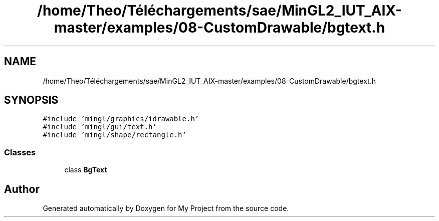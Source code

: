 .TH "/home/Theo/Téléchargements/sae/MinGL2_IUT_AIX-master/examples/08-CustomDrawable/bgtext.h" 3 "Sun Jan 12 2025" "My Project" \" -*- nroff -*-
.ad l
.nh
.SH NAME
/home/Theo/Téléchargements/sae/MinGL2_IUT_AIX-master/examples/08-CustomDrawable/bgtext.h
.SH SYNOPSIS
.br
.PP
\fC#include 'mingl/graphics/idrawable\&.h'\fP
.br
\fC#include 'mingl/gui/text\&.h'\fP
.br
\fC#include 'mingl/shape/rectangle\&.h'\fP
.br

.SS "Classes"

.in +1c
.ti -1c
.RI "class \fBBgText\fP"
.br
.in -1c
.SH "Author"
.PP 
Generated automatically by Doxygen for My Project from the source code\&.

